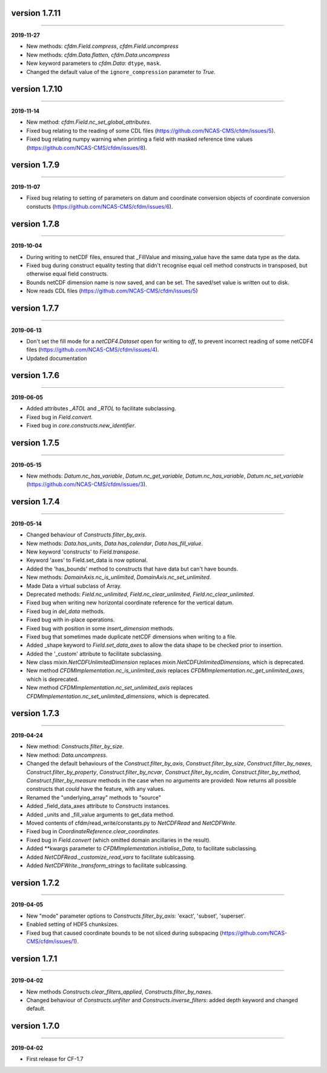 version 1.7.11
--------------
----

**2019-11-27**

* New methods: `cfdm.Field.compress`, `cfdm.Field.uncompress`
* New methods: `cfdm.Data.flatten`, `cfdm.Data.uncompress`
* New keyword parameters to `cfdm.Data`: ``dtype``, ``mask``.
* Changed the default value of the ``ignore_compression`` parameter to
  `True`.
  
version 1.7.10
--------------
----

**2019-11-14**

* New method: `cfdm.Field.nc_set_global_attributes`.
* Fixed bug relating to the reading of some CDL files
  (https://github.com/NCAS-CMS/cfdm/issues/5).
* Fixed bug relating numpy warning when printing a field with masked
  reference time values (https://github.com/NCAS-CMS/cfdm/issues/8).

version 1.7.9
-------------
----

**2019-11-07**

* Fixed bug relating to setting of parameters on datum and coordinate
  conversion objects of coordinate conversion constucts
  (https://github.com/NCAS-CMS/cfdm/issues/6).

version 1.7.8
-------------
----

**2019-10-04**

* During writing to netCDF files, ensured that _FillValue and
  missing_value have the same data type as the data.
* Fixed bug during construct equality testing that didn't recognise
  equal cell method constructs in transposed, but otherwise equal
  field constructs.
* Bounds netCDF dimension name is now saved, and can be set. The
  saved/set value is written out to disk.
* Now reads CDL files (https://github.com/NCAS-CMS/cfdm/issues/5)

version 1.7.7
-------------
----

**2019-06-13**

* Don't set the fill mode for a `netCDF4.Dataset` open for writing to
  `off`, to prevent incorrect reading of some netCDF4 files
  (https://github.com/NCAS-CMS/cfdm/issues/4).
* Updated documentation
  
version 1.7.6
-------------
----

**2019-06-05**

* Added attributes `_ATOL` and `_RTOL` to facilitate subclassing.
* Fixed bug in `Field.convert`.
* Fixed bug in `core.constructs.new_identifier`.
  
version 1.7.5
-------------
----

**2019-05-15**

* New methods: `Datum.nc_has_variable`, `Datum.nc_get_variable`,
  `Datum.nc_has_variable`, `Datum.nc_set_variable`
  (https://github.com/NCAS-CMS/cfdm/issues/3).
  
version 1.7.4
-------------
----

**2019-05-14**

* Changed behaviour of `Constructs.filter_by_axis`.
* New methods: `Data.has_units`, `Data.has_calendar`, `Data.has_fill_value`.
* New keyword 'constructs' to `Field.transpose`.
* Keyword 'axes' to Field.set_data is now optional.
* Added the 'has_bounds' method to constructs that have data but can't
  have bounds.
* New methods: `DomainAxis.nc_is_unlimited`,
  `DomainAxis.nc_set_unlimited`.
* Made Data a virtual subclass of Array.   
* Deprecated methods: `Field.nc_unlimited`, `Field.nc_clear_unlimited`,
  `Field.nc_clear_unlimited`.
* Fixed bug when writing new horizontal coordinate reference for the
  vertical datum.
* Fixed bug in `del_data` methods.
* Fixed bug with in-place operations.
* Fixed bug with position in some `insert_dimension` methods.
* Fixed bug that sometimes made duplicate netCDF dimensions when
  writing to a file.
* Added _shape keyword to `Field.set_data_axes` to allow the data shape
  to be checked prior to insertion.
* Added the '_custom' attribute to facilitate subclassing.
* New class `mixin.NetCDFUnlimitedDimension` replaces
  `mixin.NetCDFUnlimitedDimensions`, which is deprecated.
* New method `CFDMImplementation.nc_is_unlimited_axis` replaces
  `CFDMImplementation.nc_get_unlimited_axes`, which is deprecated.
* New method `CFDMImplementation.nc_set_unlimited_axis` replaces
  `CFDMImplementation.nc_set_unlimited_dimensions`, which is deprecated.
  
version 1.7.3
-------------
----

**2019-04-24**

* New method: `Constructs.filter_by_size`.
* New method: `Data.uncompress`.
* Changed the default behaviours of the `Construct.filter_by_axis`,
  `Construct.filter_by_size`, `Construct.filter_by_naxes`,
  `Construct.filter_by_property`, `Construct.filter_by_ncvar`,
  `Construct.filter_by_ncdim`, `Construct.filter_by_method`,
  `Construct.filter_by_measure` methods in the case when no arguments
  are provided: Now returns all possible constructs that *could* have
  the feature, with any values.
* Renamed the "underlying_array" methods to "source"
* Added _field_data_axes attribute to `Constructs` instances.
* Added _units and _fill_value arguments to get_data method.
* Moved contents of cfdm/read_write/constants.py to `NetCDFRead` and
  `NetCDFWrite`.
* Fixed bug in `CoordinateReference.clear_coordinates`.
* Fixed bug in `Field.convert` (which omitted domain ancillaries in
  the result).
* Added **kwargs parameter to `CFDMImplementation.initialise_Data`, to
  facilitate subclassing.
* Added `NetCDFRead._customize_read_vars` to facilitate sublcassing.
* Added `NetCDFWrite._transform_strings` to facilitate sublcassing.

version 1.7.2
-------------
----

**2019-04-05**

* New "mode" parameter options to `Constructs.filter_by_axis`: 'exact',
  'subset', 'superset'.
* Enabled setting of HDF5 chunksizes.
* Fixed bug that caused coordinate bounds to be not sliced during
  subspacing (https://github.com/NCAS-CMS/cfdm/issues/1).

version 1.7.1
-------------
----

**2019-04-02**

* New methods `Constructs.clear_filters_applied`,
  `Constructs.filter_by_naxes`.
* Changed behaviour of `Constructs.unfilter` and
  `Constructs.inverse_filters`: added depth keyword and changed
  default.

version 1.7.0
-------------
----

**2019-04-02**

* First release for CF-1.7
